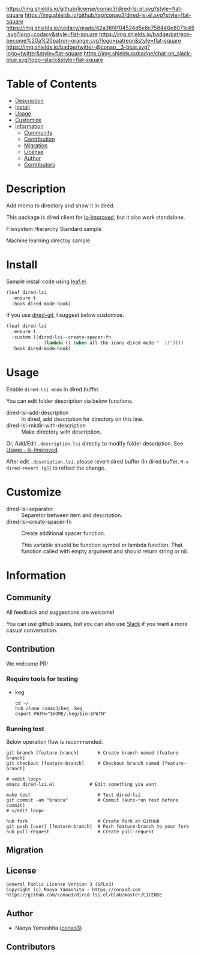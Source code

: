 #+author: conao3
#+date: <2020-03-20 Fri>

[[https://github.com/conao3/dired-lsi.el][https://raw.githubusercontent.com/conao3/files/master/blob/headers/png/dired-lsi.el.png]]
[[https://github.com/conao3/dired-lsi.el/blob/master/LICENSE][https://img.shields.io/github/license/conao3/dired-lsi.el.svg?style=flat-square]]
[[https://github.com/conao3/dired-lsi.el/releases][https://img.shields.io/github/tag/conao3/dired-lsi.el.svg?style=flat-square]]
[[https://github.com/conao3/dired-lsi.el/actions][https://github.com/conao3/dired-lsi.el/workflows/Main%20workflow/badge.svg]]
[[https://app.codacy.com/project/conao3/dired-lsi.el/dashboard][https://img.shields.io/codacy/grade/62a36f4f04524d5e8c758440e8071c45.svg?logo=codacy&style=flat-square]]
[[https://www.patreon.com/conao3][https://img.shields.io/badge/patreon-become%20a%20patron-orange.svg?logo=patreon&style=flat-square]]
[[https://twitter.com/conao_3][https://img.shields.io/badge/twitter-@conao__3-blue.svg?logo=twitter&style=flat-square]]
[[https://conao3-support.slack.com/join/shared_invite/enQtNjUzMDMxODcyMjE1LWUwMjhiNTU3Yjk3ODIwNzAxMTgwOTkxNmJiN2M4OTZkMWY0NjI4ZTg4MTVlNzcwNDY2ZjVjYmRiZmJjZDU4MDE][https://img.shields.io/badge/chat-on_slack-blue.svg?logo=slack&style=flat-square]]

* Table of Contents
- [[#description][Description]]
- [[#install][Install]]
- [[#usage][Usage]]
- [[#customize][Customize]]
- [[#information][Information]]
  - [[#community][Community]]
  - [[#contribution][Contribution]]
  - [[#migration][Migration]]
  - [[#license][License]]
  - [[#author][Author]]
  - [[#contributors][Contributors]]

* Description
[[https://github.com/conao3/dired-lsi.el][https://raw.githubusercontent.com/conao3/files/master/blob/dired-lsi.el/dired-lsi.gif]]

Add memo to directory and show it in dired.

This package is dired client for [[https://github.com/ShotaroKataoka/ls-Improved][ls-Improved]], but it also work standalone.

- Filesystem Hierarchy Standard sample ::

  [[https://raw.githubusercontent.com/conao3/files/master/blob/dired-lsi.el/fhs-sample.png][https://raw.githubusercontent.com/conao3/files/master/blob/dired-lsi.el/fhs-sample.png]]

- Machine learning directoy sample ::

  [[https://raw.githubusercontent.com/conao3/files/master/blob/dired-lsi.el/ml-sample.png][https://raw.githubusercontent.com/conao3/files/master/blob/dired-lsi.el/ml-sample.png]]

* Install
Sample install code using [[https://github.com/conao3/leaf.el][leaf.el]].

#+begin_src emacs-lisp
  (leaf dired-lsi
    :ensure t
    :hook dired-mode-hook)
#+end_src

If you use [[https://github.com/conao3/dired-git.el][dired-git]], I suggest below customize.

#+begin_src emacs-lisp
  (leaf dired-lsi
    :ensure t
    :custom ((dired-lsi--create-spacer-fn
              . (lambda () (when all-the-icons-dired-mode "  \t"))))
    :hook dired-mode-hook)
#+end_src

* Usage
Enable ~dired-lsi-mode~ in dired buffer.

You can edit folder description via below functions.

- dired-lsi-add-description :: In dired, add description for directory on this line.
- dired-lsi-mkdir-with-description :: Make directory with description.

Or, Add/Edit ~.description.lsi~ directly to modify folder description.
See [[https://github.com/ShotaroKataoka/ls-Improved#usage][Usage - ls-Improved]].

After edit ~.description.lsi~, please revert dired buffer
(In dired buffer, ~M-x dired-revert (g)~) to reflect the change.

* Customize
- dired-lsi-separator :: Separetor between item and description.
- dired-lsi--create-spacer-fn :: Create additional spacer function.

  This variable shuold be function symbol or lambda function.
  That function called with empty argument and should return string or nil.

* Information
** Community
All feedback and suggestions are welcome!

You can use github issues, but you can also use [[https://conao3-support.slack.com/join/shared_invite/enQtNjUzMDMxODcyMjE1LWUwMjhiNTU3Yjk3ODIwNzAxMTgwOTkxNmJiN2M4OTZkMWY0NjI4ZTg4MTVlNzcwNDY2ZjVjYmRiZmJjZDU4MDE][Slack]]
if you want a more casual conversation.

** Contribution
We welcome PR!

*** Require tools for testing
- keg
  #+begin_src shell
    cd ~/
    hub clone conao3/keg .keg
    export PATH="$HOME/.keg/bin:$PATH"
  #+end_src

*** Running test
Below operation flow is recommended.
#+begin_src shell
  git branch [feature-branch]       # Create branch named [feature-branch]
  git checkout [feature-branch]     # Checkout branch named [feature-branch]

  # <edit loop>
  emacs dired-lsi.el             # Edit something you want

  make test                         # Test dired-lsi
  git commit -am "brabra"           # Commit (auto-run test before commit)
  # </edit loop>

  hub fork                          # Create fork at GitHub
  git push [user] [feature-branch]  # Push feature-branch to your fork
  hub pull-request                  # Create pull-request
#+end_src

** Migration

** License
#+begin_example
  General Public License Version 3 (GPLv3)
  Copyright (c) Naoya Yamashita - https://conao3.com
  https://github.com/conao3/dired-lsi.el/blob/master/LICENSE
#+end_example

** Author
- Naoya Yamashita ([[https://github.com/conao3][conao3]])

** Contributors

